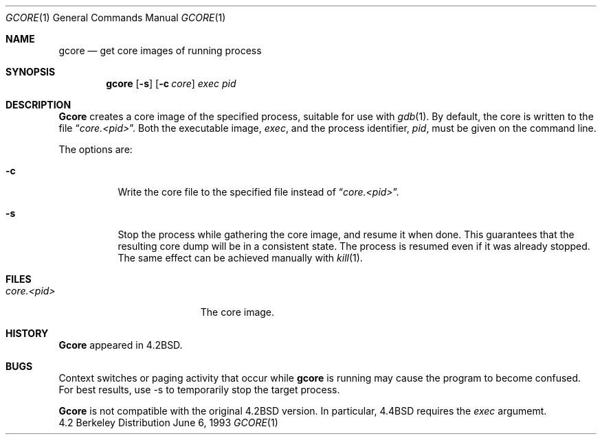 .\" Copyright (c) 1983, 1990, 1992, 1993
.\"	The Regents of the University of California.  All rights reserved.
.\"
.\" Redistribution and use in source and binary forms, with or without
.\" modification, are permitted provided that the following conditions
.\" are met:
.\" 1. Redistributions of source code must retain the above copyright
.\"    notice, this list of conditions and the following disclaimer.
.\" 2. Redistributions in binary form must reproduce the above copyright
.\"    notice, this list of conditions and the following disclaimer in the
.\"    documentation and/or other materials provided with the distribution.
.\" 3. All advertising materials mentioning features or use of this software
.\"    must display the following acknowledgement:
.\"	This product includes software developed by the University of
.\"	California, Berkeley and its contributors.
.\" 4. Neither the name of the University nor the names of its contributors
.\"    may be used to endorse or promote products derived from this software
.\"    without specific prior written permission.
.\"
.\" THIS SOFTWARE IS PROVIDED BY THE REGENTS AND CONTRIBUTORS ``AS IS'' AND
.\" ANY EXPRESS OR IMPLIED WARRANTIES, INCLUDING, BUT NOT LIMITED TO, THE
.\" IMPLIED WARRANTIES OF MERCHANTABILITY AND FITNESS FOR A PARTICULAR PURPOSE
.\" ARE DISCLAIMED.  IN NO EVENT SHALL THE REGENTS OR CONTRIBUTORS BE LIABLE
.\" FOR ANY DIRECT, INDIRECT, INCIDENTAL, SPECIAL, EXEMPLARY, OR CONSEQUENTIAL
.\" DAMAGES (INCLUDING, BUT NOT LIMITED TO, PROCUREMENT OF SUBSTITUTE GOODS
.\" OR SERVICES; LOSS OF USE, DATA, OR PROFITS; OR BUSINESS INTERRUPTION)
.\" HOWEVER CAUSED AND ON ANY THEORY OF LIABILITY, WHETHER IN CONTRACT, STRICT
.\" LIABILITY, OR TORT (INCLUDING NEGLIGENCE OR OTHERWISE) ARISING IN ANY WAY
.\" OUT OF THE USE OF THIS SOFTWARE, EVEN IF ADVISED OF THE POSSIBILITY OF
.\" SUCH DAMAGE.
.\"
.\"	@(#)gcore.1	8.1 (Berkeley) 6/6/93
.\"
.Dd "June 6, 1993"
.Dt GCORE 1
.Os BSD 4.2
.Sh NAME
.Nm gcore
.Nd get core images of running process
.Sh SYNOPSIS
.Nm gcore
.Op Fl s
.Op Fl c Ar core
.Ar exec pid
.Sh DESCRIPTION
.Nm Gcore
creates a core image of the specified process,
suitable for use with
.Xr gdb  1 .
By default, the core is written to the file
.Dq Pa core.<pid> .
Both the executable image,
.Ar exec ,
and the process identifier,
.Ar pid ,
must be given on the command line.
.Pp
The options are:
.Bl -tag -width indent
.It Fl c
Write the core file to the specified file instead of
.Dq Pa core.<pid> .
.It Fl s
Stop the process while gathering the core image, and resume it
when done.  This guarantees that the resulting core dump will
be in a consistent state.  The process is resumed even if it was
already stopped.
The same effect can be achieved manually with 
.Xr kill 1 .
.El
.Sh FILES
.Bl -tag -width /var/log/messages -compact
.It Pa core.<pid>
The core image.
.EL
.Dp
.Sh HISTORY
.Nm Gcore
appeared in 4.2BSD.
.Sh BUGS
Context switches or paging activity that occur while
.Nm gcore
is running may cause the program to become confused.
For best results, use -s to temporarily stop the target process.
.Pp
.Nm Gcore
is not compatible with the original 4.2BSD version.
In particular, 4.4BSD requires the 
.Ar exec
argumemt.
